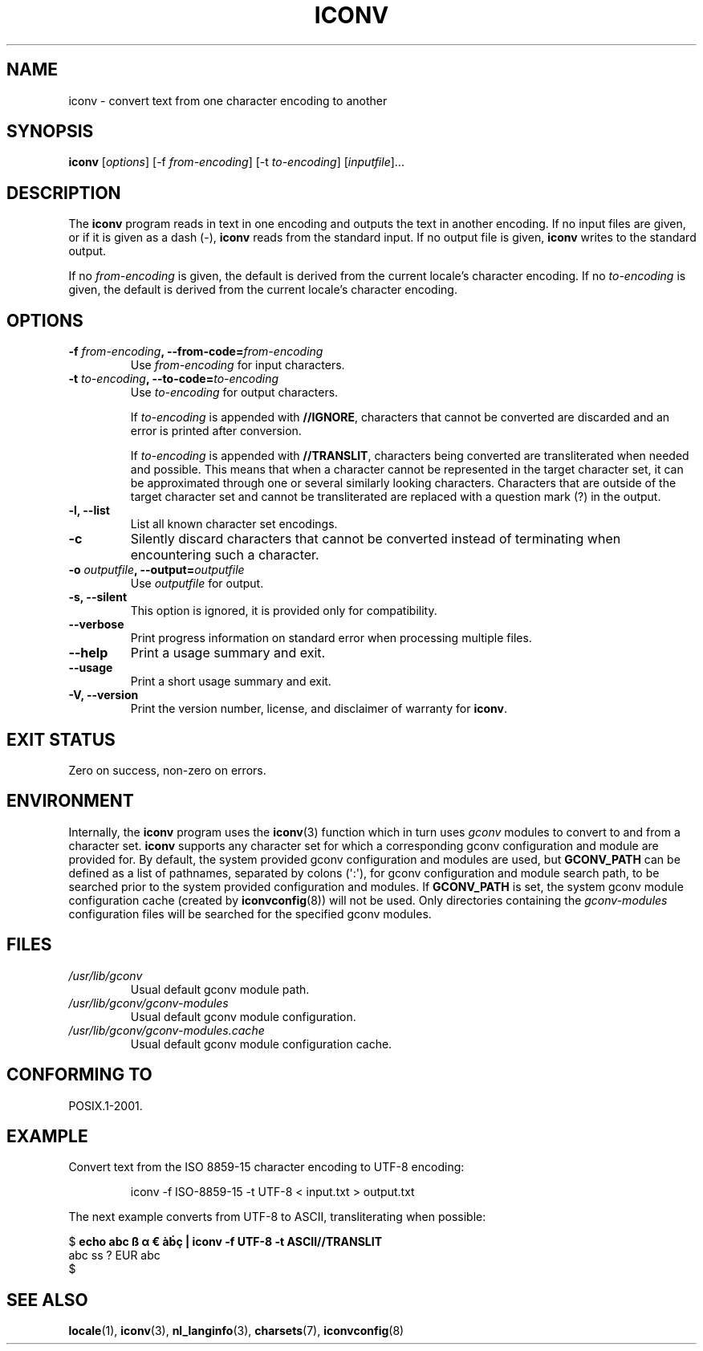 '\" t -*- coding: UTF-8 -*-
.\"
.\" Copyright (C) 2014 Marko Myllynen <myllynen@redhat.com>
.\"
.\" %%%LICENSE_START(GPLv2+_DOC_FULL)
.\" This is free documentation; you can redistribute it and/or
.\" modify it under the terms of the GNU General Public License as
.\" published by the Free Software Foundation; either version 2 of
.\" the License, or (at your option) any later version.
.\"
.\" The GNU General Public License's references to "object code"
.\" and "executables" are to be interpreted as the output of any
.\" document formatting or typesetting system, including
.\" intermediate and printed output.
.\"
.\" This manual is distributed in the hope that it will be useful,
.\" but WITHOUT ANY WARRANTY; without even the implied warranty of
.\" MERCHANTABILITY or FITNESS FOR A PARTICULAR PURPOSE.  See the
.\" GNU General Public License for more details.
.\"
.\" You should have received a copy of the GNU General Public
.\" License along with this manual; if not, see
.\" <http://www.gnu.org/licenses/>.
.\" %%%LICENSE_END
.\"
.TH ICONV 1 2014-06-06 "GNU" "Linux User Manual"
.SH NAME
iconv \- convert text from one character encoding to another
.SH SYNOPSIS
.B iconv
.RI [ options ]
.RI "[-f " from-encoding "]"
.RI "[-t " to-encoding "]"
.RI [ inputfile ]...
.SH DESCRIPTION
The
.B iconv
program reads in text in one encoding and outputs the text in another
encoding.
If no input files are given, or if it is given as a dash (\-),
.B iconv
reads from the standard input.
If no output file is given,
.B iconv
writes to the standard output.
.PP
If no
.I from-encoding
is given, the default is derived
from the current locale's character encoding.
If no
.I to-encoding
is given, the default is derived
from the current locale's character
encoding.
.SH OPTIONS
.TP
.BI \-f " from-encoding" ", \-\-from-code=" from-encoding
Use
.I from-encoding
for input characters.
.TP
.BI \-t " to-encoding" ", \-\-to-code=" to-encoding
Use
.I to-encoding
for output characters.

If
.I to-encoding
is appended with
.BR //IGNORE ,
characters that cannot be converted are discarded and an error is
printed after conversion.

If
.I to-encoding
is appended with
.BR //TRANSLIT ,
characters being converted are transliterated when needed and possible.
This means that when a character cannot be represented in the target 
character set, it can be approximated through one or several similarly 
looking characters.
Characters that are outside of the target character set and cannot be
transliterated are replaced with a question mark (?) in the output.
.TP
.B "\-l, \-\-list"
List all known character set encodings.
.TP
.B "\-c"
Silently discard characters that cannot be converted instead of
terminating when encountering such a character.
.TP
.BI \-o " outputfile" ", \-\-output=" outputfile
Use
.I outputfile
for output.
.TP
.B "\-s, \-\-silent"
This option is ignored, it is provided only for compatibility.
.TP
.B "\-\-verbose"
Print progress information on standard error when processing
multiple files.
.TP
.B "\-\-help"
Print a usage summary and exit.
.TP
.B "\-\-usage"
Print a short usage summary and exit.
.TP
.B "\-V, \-\-version"
Print the version number, license, and disclaimer of warranty for
.BR iconv .
.SH EXIT STATUS
Zero on success, non-zero on errors.
.SH ENVIRONMENT
Internally, the
.B iconv
program uses the
.BR iconv (3)
function which in turn uses
.I gconv
modules to convert to and from a character set.
.B iconv
supports any character set for which a
corresponding gconv configuration and module are provided for.
By default, the system provided gconv configuration and modules
are used, but
.B GCONV_PATH
can be defined as a list of pathnames, separated by colons (\(aq:\(aq),
for gconv configuration and module search path,
to be searched prior to the system provided configuration and modules.
If
.B GCONV_PATH
is set, the system gconv module configuration cache (created by
.BR iconvconfig (8))
will not be used.
Only directories containing the
.I gconv-modules
configuration files will be searched for the specified gconv modules.
.SH FILES
.TP
.I /usr/lib/gconv
Usual default gconv module path.
.TP
.I /usr/lib/gconv/gconv-modules
Usual default gconv module configuration.
.TP
.I /usr/lib/gconv/gconv-modules.cache
Usual default gconv module configuration cache.
.SH CONFORMING TO
POSIX.1-2001.
.SH EXAMPLE
Convert text from the ISO 8859-15 character encoding to UTF-8
encoding:
.PP
.RS
iconv \-f ISO\-8859\-15 -t UTF\-8 < input.txt > output.txt
.RE
.PP
The next example converts from UTF-8 to ASCII, transliterating when
possible:

.nf
$ \fBecho abc ß α € àḃç | iconv -f UTF-8 -t ASCII//TRANSLIT\fP
abc ss ? EUR abc
$ 
.fi
.SH "SEE ALSO"
.BR locale (1),
.BR iconv (3),
.BR nl_langinfo (3),
.BR charsets (7),
.BR iconvconfig (8)
